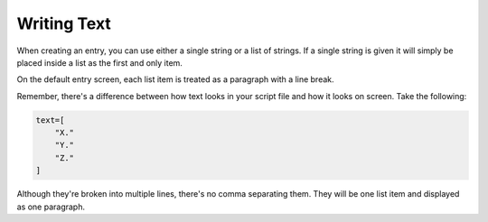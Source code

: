 Writing Text
~~~~~~~~~~~~

When creating an entry, you can use either a single string or a list of strings.
If a single string is given it will simply be placed inside a list as the first and only item.

On the default entry screen, each list item is treated as a paragraph with a line break.

Remember, there's a difference between how text looks in your script file and how it looks on screen. Take the following:

.. code-block:: python

    text=[
        "X."
        "Y."
        "Z."
    ]

Although they're broken into multiple lines, there's no comma separating them. They will be one list item and displayed as one paragraph.
